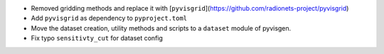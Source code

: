 - Removed gridding methods and replace it with [``pyvisgrid``](https://github.com/radionets-project/pyvisgrid)
- Add ``pyvisgrid`` as dependency to ``pyproject.toml``
- Move the dataset creation, utility methods and scripts to a ``dataset`` module of pyvisgen.
- Fix typo ``sensitivty_cut`` for dataset config
